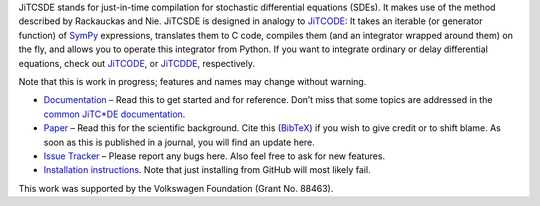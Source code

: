 JiTCSDE stands for just-in-time compilation for stochastic differential equations (SDEs).
It makes use of the method described by Rackauckas and Nie.
JiTCSDE is designed in analogy to `JiTCODE <http://github.com/neurophysik/jitcode>`_:
It takes an iterable (or generator function) of `SymPy <http://www.sympy.org/>`_ expressions, translates them to C code, compiles them (and an integrator wrapped around them) on the fly, and allows you to operate this integrator from Python.
If you want to integrate ordinary or delay differential equations, check out
`JiTCODE <http://github.com/neurophysik/jitcode>`_, or
`JiTCDDE <http://github.com/neurophysik/jitcdde>`_, respectively.

Note that this is work in progress; features and names may change without warning.

* `Documentation <http://jitcsde.readthedocs.io>`_ – Read this to get started and for reference. Don’t miss that some topics are addressed in the `common JiTC*DE documentation <http://jitcde-common.readthedocs.io>`_.

* `Paper <http://arxiv.org/abs/1711.09886>`_ – Read this for the scientific background. Cite this (`BibTeX <https://raw.githubusercontent.com/neurophysik/jitcxde_common/master/citeme.bib>`_) if you wish to give credit or to shift blame. As soon as this is published in a journal, you will find an update here.

* `Issue Tracker <http://github.com/neurophysik/jitcsde/issues>`_ – Please report any bugs here. Also feel free to ask for new features.

* `Installation instructions <http://jitcde-common.readthedocs.io/#installation>`_. Note that just installing from GitHub will most likely fail.

This work was supported by the Volkswagen Foundation (Grant No. 88463).

